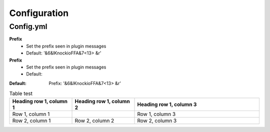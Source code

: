 Configuration
=====

.. _Config.yml:

Config.yml
------------

**Prefix**
 - Set the prefix seen in plugin messages
 - Default: '&6&lKnockioFFA&7<13> &r'

**Prefix**
 - Set the prefix seen in plugin messages
 - Default: 

.. code-block:: TXT
:Default: Prefix: '&6&lKnockioFFA&7<13> &r'


.. list-table:: Table test
   :widths: 25 25 50
   :header-rows: 1

   * - Heading row 1, column 1
     - Heading row 1, column 2
     - Heading row 1, column 3
   * - Row 1, column 1
     -
     - Row 1, column 3
   * - Row 2, column 1
     - Row 2, column 2
     - Row 2, column 3

